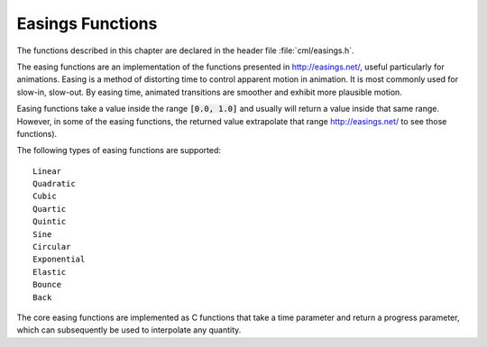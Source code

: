 .. index:: easings functions

*****************
Easings Functions
*****************

The functions described in this chapter are declared in the header
file :file:`cml/easings.h`.

The easing functions are an implementation of the functions presented in
http://easings.net/, useful particularly for animations.
Easing is a method of distorting time to control apparent motion in animation.
It is most commonly used for slow-in, slow-out. By easing time, animated
transitions are smoother and exhibit more plausible motion.

Easing functions take a value inside the range :code:`[0.0, 1.0]` and usually will
return a value inside that same range. However, in some of the easing
functions, the returned value extrapolate that range
http://easings.net/ to see those functions).

The following types of easing functions are supported::

  Linear
  Quadratic
  Cubic
  Quartic
  Quintic
  Sine
  Circular
  Exponential
  Elastic
  Bounce
  Back

The core easing functions are implemented as C functions that take a time
parameter and return a progress parameter, which can subsequently be used
to interpolate any quantity.
